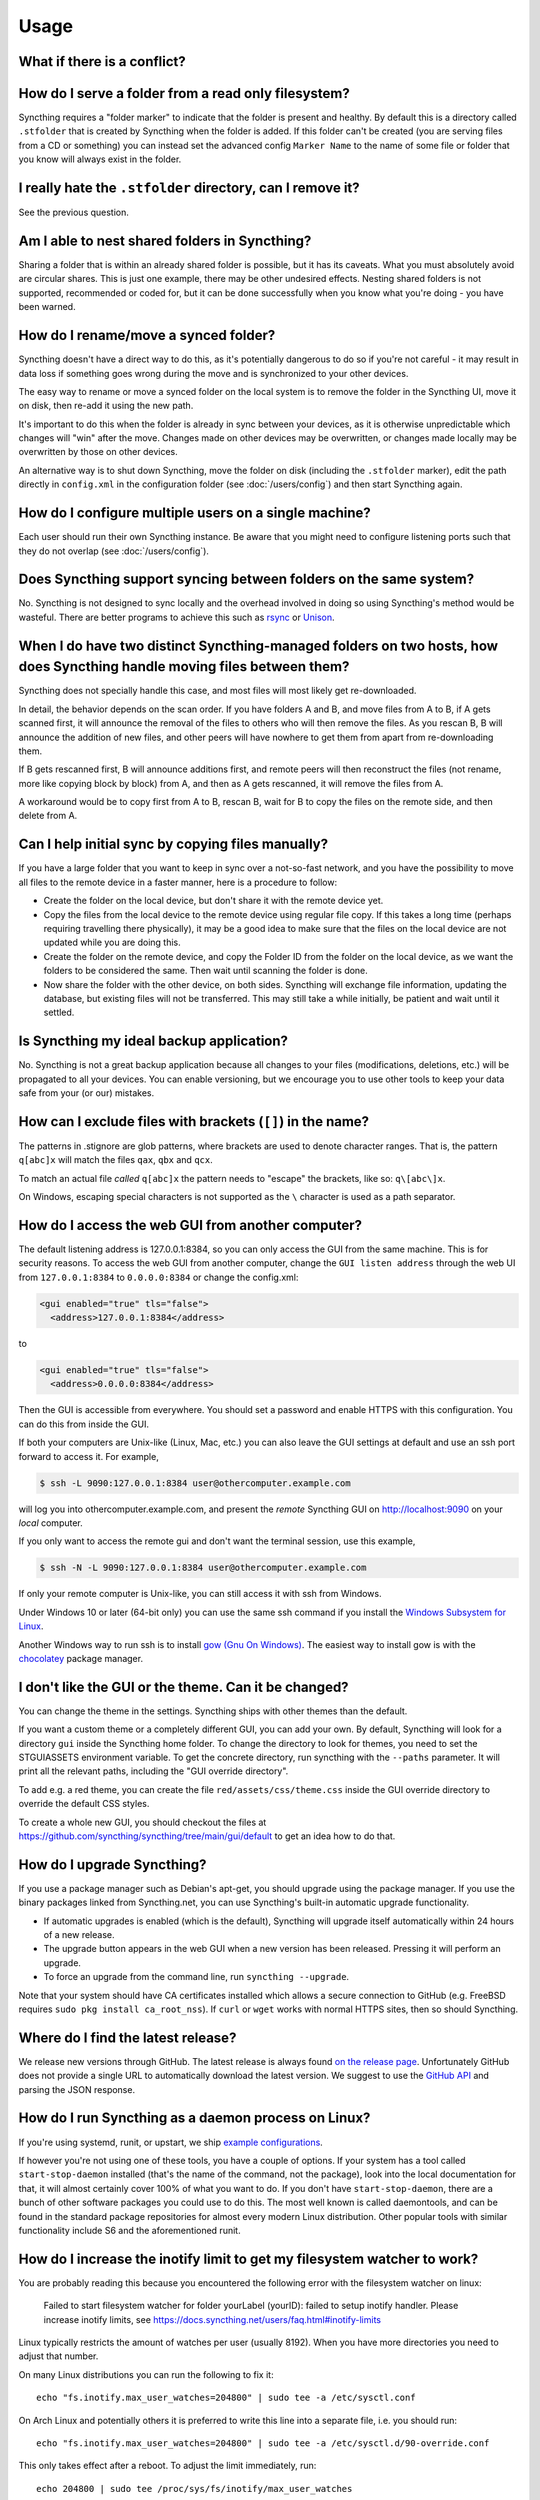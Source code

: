 Usage
=====

What if there is a conflict?
----------------------------

.. seealso::
    :ref:`conflict-handling`

.. _marker-faq:

How do I serve a folder from a read only filesystem?
----------------------------------------------------

Syncthing requires a "folder marker" to indicate that the folder is present
and healthy. By default this is a directory called ``.stfolder`` that is
created by Syncthing when the folder is added. If this folder can't be
created (you are serving files from a CD or something) you can instead set
the advanced config ``Marker Name`` to the name of some file or folder that
you know will always exist in the folder.

I really hate the ``.stfolder`` directory, can I remove it?
-----------------------------------------------------------

See the previous question.

Am I able to nest shared folders in Syncthing?
----------------------------------------------

Sharing a folder that is within an already shared folder is possible, but it has
its caveats. What you must absolutely avoid are circular shares. This is just
one example, there may be other undesired effects. Nesting shared folders is not
supported, recommended or coded for, but it can be done successfully when you
know what you're doing - you have been warned.

How do I rename/move a synced folder?
-------------------------------------

Syncthing doesn't have a direct way to do this, as it's potentially
dangerous to do so if you're not careful - it may result in data loss if
something goes wrong during the move and is synchronized to your other
devices.

The easy way to rename or move a synced folder on the local system is to
remove the folder in the Syncthing UI, move it on disk, then re-add it using
the new path.

It's important to do this when the folder is already in sync between your
devices, as it is otherwise unpredictable which changes will "win" after the
move. Changes made on other devices may be overwritten, or changes made
locally may be overwritten by those on other devices.

An alternative way is to shut down Syncthing, move the folder on disk (including
the ``.stfolder`` marker), edit the path directly in ``config.xml`` in the
configuration folder (see :doc:`/users/config`) and then start Syncthing again.

How do I configure multiple users on a single machine?
------------------------------------------------------

Each user should run their own Syncthing instance. Be aware that you might need
to configure listening ports such that they do not overlap (see :doc:`/users/config`).

Does Syncthing support syncing between folders on the same system?
------------------------------------------------------------------

No. Syncthing is not designed to sync locally and the overhead involved in
doing so using Syncthing's method would be wasteful. There are better
programs to achieve this such as `rsync <https://rsync.samba.org/>`__ or
`Unison <https://www.cis.upenn.edu/~bcpierce/unison>`__.

When I do have two distinct Syncthing-managed folders on two hosts, how does Syncthing handle moving files between them?
------------------------------------------------------------------------------------------------------------------------

Syncthing does not specially handle this case, and most files will most likely get
re-downloaded.

In detail, the behavior depends on the scan order. If you have folders A and B,
and move files from A to B, if A gets scanned first, it will announce the removal of
the files to others who will then remove the files. As you rescan B, B will
announce the addition of new files, and other peers will have nowhere to get
them from apart from re-downloading them.

If B gets rescanned first, B will announce additions first, and remote
peers will then reconstruct the files (not rename, more like copying block by
block) from A, and then as A gets rescanned, it will remove the files from A.

A workaround would be to copy first from A to B, rescan B, wait for B to
copy the files on the remote side, and then delete from A.

Can I help initial sync by copying files manually?
--------------------------------------------------

If you have a large folder that you want to keep in sync over a not-so-fast network, and you have the possibility to move all files to the remote device in a faster manner, here is a procedure to follow:

- Create the folder on the local device, but don't share it with the remote device yet.
- Copy the files from the local device to the remote device using regular file copy. If this takes a long time (perhaps requiring travelling there physically), it may be a good idea to make sure that the files on the local device are not updated while you are doing this.
- Create the folder on the remote device, and copy the Folder ID from the folder on the local device, as we want the folders to be considered the same. Then wait until scanning the folder is done.

- Now share the folder with the other device, on both sides. Syncthing will exchange file information, updating the database, but existing files will not be transferred. This may still take a while initially, be patient and wait until it settled.

Is Syncthing my ideal backup application?
-----------------------------------------

No. Syncthing is not a great backup application because all changes to your
files (modifications, deletions, etc.) will be propagated to all your
devices. You can enable versioning, but we encourage you to use other tools
to keep your data safe from your (or our) mistakes.

How can I exclude files with brackets (``[]``) in the name?
-----------------------------------------------------------

The patterns in .stignore are glob patterns, where brackets are used to
denote character ranges. That is, the pattern ``q[abc]x`` will match the
files ``qax``, ``qbx`` and ``qcx``.

To match an actual file *called* ``q[abc]x`` the pattern needs to "escape"
the brackets, like so: ``q\[abc\]x``.

On Windows, escaping special characters is not supported as the ``\``
character is used as a path separator.

How do I access the web GUI from another computer?
--------------------------------------------------

The default listening address is 127.0.0.1:8384, so you can only access the
GUI from the same machine. This is for security reasons. To access the web 
GUI from another computer, change the ``GUI listen address`` through the web
UI from ``127.0.0.1:8384`` to
``0.0.0.0:8384`` or change the config.xml:

.. code-block:: xml

    <gui enabled="true" tls="false">
      <address>127.0.0.1:8384</address>

to

.. code-block:: xml

    <gui enabled="true" tls="false">
      <address>0.0.0.0:8384</address>

Then the GUI is accessible from everywhere. You should set a password and
enable HTTPS with this configuration. You can do this from inside the GUI.

If both your computers are Unix-like (Linux, Mac, etc.) you can also leave the
GUI settings at default and use an ssh port forward to access it. For
example,

.. code-block:: bash

    $ ssh -L 9090:127.0.0.1:8384 user@othercomputer.example.com

will log you into othercomputer.example.com, and present the *remote*
Syncthing GUI on http://localhost:9090 on your *local* computer.

If you only want to access the remote gui and don't want the terminal
session, use this example,

.. code-block:: bash

    $ ssh -N -L 9090:127.0.0.1:8384 user@othercomputer.example.com

If only your remote computer is Unix-like,
you can still access it with ssh from Windows.

Under Windows 10 or later (64-bit only) you can use the same ssh command
if you install the `Windows Subsystem for Linux <https://docs.microsoft.com/windows/wsl/install>`__.

Another Windows way to run ssh is to install `gow (Gnu On Windows) <https://github.com/bmatzelle/gow>`__. The easiest way to install gow is with the `chocolatey <https://chocolatey.org/>`__ package manager.


I don't like the GUI or the theme. Can it be changed?
-----------------------------------------------------

You can change the theme in the settings. Syncthing ships with other themes
than the default.

If you want a custom theme or a completely different GUI, you can add your
own.
By default, Syncthing will look for a directory ``gui`` inside the Syncthing
home folder. To change the directory to look for themes, you need to set the
STGUIASSETS environment variable. To get the concrete directory, run
syncthing with the ``--paths`` parameter. It will print all the relevant paths,
including the "GUI override directory".

To add e.g. a red theme, you can create the file ``red/assets/css/theme.css``
inside the GUI override directory to override the default CSS styles.

To create a whole new GUI, you should checkout the files at
https://github.com/syncthing/syncthing/tree/main/gui/default
to get an idea how to do that.


How do I upgrade Syncthing?
---------------------------

If you use a package manager such as Debian's apt-get, you should upgrade
using the package manager. If you use the binary packages linked from
Syncthing.net, you can use Syncthing's built-in automatic upgrade functionality.

- If automatic upgrades is enabled (which is the default), Syncthing will
  upgrade itself automatically within 24 hours of a new release.

- The upgrade button appears in the web GUI when a new version has been
  released. Pressing it will perform an upgrade.

- To force an upgrade from the command line, run ``syncthing --upgrade``.

Note that your system should have CA certificates installed which allows a
secure connection to GitHub (e.g. FreeBSD requires ``sudo pkg install
ca_root_nss``). If ``curl`` or ``wget`` works with normal HTTPS sites, then
so should Syncthing.

Where do I find the latest release?
-----------------------------------

We release new versions through GitHub. The latest release is always found
`on the release page
<https://github.com/syncthing/syncthing/releases/latest>`_. Unfortunately
GitHub does not provide a single URL to automatically download the latest
version. We suggest to use the `GitHub API <https://api.github.com/repos/syncthing/syncthing/releases/latest>`__ and parsing
the JSON response.


How do I run Syncthing as a daemon process on Linux?
----------------------------------------------------

If you're using systemd, runit, or upstart, we ship `example configurations <https://github.com/syncthing/syncthing/tree/main/etc>`__.

If however you're not using one of these tools, you have a couple of options.
If your system has a tool called ``start-stop-daemon`` installed (that's the name
of the command, not the package), look into the local documentation for that, it
will almost certainly cover 100% of what you want to do.  If you don't have
``start-stop-daemon``, there are a bunch of other software packages you could use
to do this.  The most well known is called daemontools, and can be found in the
standard package repositories for almost every modern Linux distribution.
Other popular tools with similar functionality include S6 and the aforementioned
runit.

.. _inotify-limits:

How do I increase the inotify limit to get my filesystem watcher to work?
-------------------------------------------------------------------------

You are probably reading this because you encountered the following error with
the filesystem watcher on linux:

    Failed to start filesystem watcher for folder yourLabel (yourID): failed to
    setup inotify handler. Please increase inotify limits, see https://docs.syncthing.net/users/faq.html#inotify-limits

Linux typically restricts the amount of watches per user (usually 8192). When
you have more directories you need to adjust that number.

On many Linux distributions you can run the following to fix it::

    echo "fs.inotify.max_user_watches=204800" | sudo tee -a /etc/sysctl.conf

On Arch Linux and potentially others it is preferred to write this line into a
separate file, i.e. you should run::

    echo "fs.inotify.max_user_watches=204800" | sudo tee -a /etc/sysctl.d/90-override.conf

This only takes effect after a reboot. To adjust the limit immediately, run::

    echo 204800 | sudo tee /proc/sys/fs/inotify/max_user_watches

How do I reset the GUI password?
--------------------------------

If you've forgotten / lost the GUI password, you can reset it using the
:option:`syncthing cli config gui password` (and possibly :option:`syncthing cli config gui user`) subcommands.  This should be done while Syncthing is not
running.

1. Stop Syncthing: ``syncthing cli operations shutdown``
2. ``syncthing cli config gui user set newUserName``
3. ``syncthing cli config gui password set myNewPassword``
4. Restart Syncthing as usual.

*Alternatively, in step 2*, you can manually delete the :stconf:opt:`<user>
<gui.user>` and :stconf:opt:`<password> <gui.password>` XML tags from the
``<gui>`` block in file ``config.xml``.  The location of the file depends on the
OS and is described in the :doc:`configuration documentation </users/config>`.

For example, the two emphasized lines below would be removed from the file.

.. code-block:: text
    :emphasize-lines: 3,4

    <gui enabled="true" tls="false" debugging="false">
       <address>127.0.0.1:8384</address>
       <user>syncguy</user>
       <password>$2a$10$s9wWHOQe...Cq7GPye69</password>
       <apikey>9RCKohqCAyrj5RjpyZdR2wXmQ9PyQFeN</apikey>
       <theme>default</theme>
    </gui>

